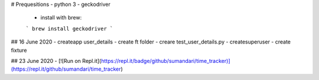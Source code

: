 # Prequesitions
- python 3
- geckodriver
  - install with brew:
  ```
  brew install geckodriver
  ```


## 16 June 2020
- createapp user_details 
- create ft folder
- creare test_user_details.py
- createsuperuser
- create fixture

## 23 June 2020
- [![Run on Repl.it](https://repl.it/badge/github/sumandari/time_tracker)](https://repl.it/github/sumandari/time_tracker)